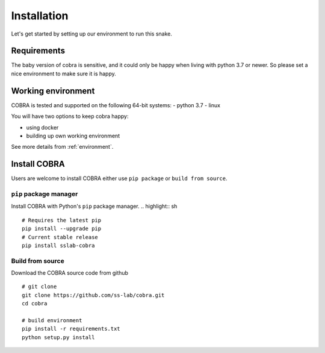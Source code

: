 .. _installation:

=============
Installation
=============

Let's get started by setting up our environment to run this snake.

Requirements
~~~~~~~~~~~~

The baby version of cobra is sensitive, and it could only be happy when living with python 3.7 or newer. So please set a nice environment to make sure it is happy.

Working environment
~~~~~~~~~~~~~~~~~~~

COBRA is tested and supported on the following 64-bit systems:
- python 3.7
- linux

You will have two options to keep cobra happy:

- using docker
- building up own working environment

See more details from :ref:`environment`.

Install COBRA
~~~~~~~~~~~~~~~~~~
Users are welcome to install COBRA either use ``pip package`` or ``build from source``.

``pip`` package manager
--------------------------

Install COBRA with Python's ``pip`` package manager.
.. highlight:: sh

::

   # Requires the latest pip
   pip install --upgrade pip
   # Current stable release
   pip install sslab-cobra
   
Build from source
--------------------------

Download the COBRA source code from github

.. highlight:: sh

::

   # git clone
   git clone https://github.com/ss-lab/cobra.git
   cd cobra
   
   # build environment
   pip install -r requirements.txt
   python setup.py install


